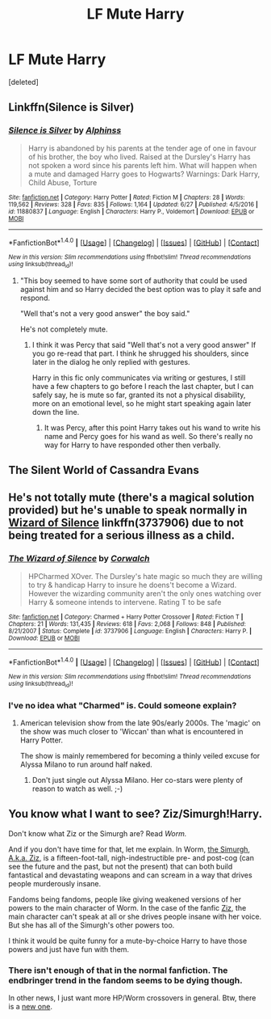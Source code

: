 #+TITLE: LF Mute Harry

* LF Mute Harry
:PROPERTIES:
:Score: 10
:DateUnix: 1499673034.0
:DateShort: 2017-Jul-10
:FlairText: Request
:END:
[deleted]


** Linkffn(Silence is Silver)
:PROPERTIES:
:Author: Ch1pp
:Score: 3
:DateUnix: 1499686285.0
:DateShort: 2017-Jul-10
:END:

*** [[http://www.fanfiction.net/s/11880837/1/][*/Silence is Silver/*]] by [[https://www.fanfiction.net/u/5248683/Alphinss][/Alphinss/]]

#+begin_quote
  Harry is abandoned by his parents at the tender age of one in favour of his brother, the boy who lived. Raised at the Dursley's Harry has not spoken a word since his parents left him. What will happen when a mute and damaged Harry goes to Hogwarts? Warnings: Dark Harry, Child Abuse, Torture
#+end_quote

^{/Site/: [[http://www.fanfiction.net/][fanfiction.net]] *|* /Category/: Harry Potter *|* /Rated/: Fiction M *|* /Chapters/: 28 *|* /Words/: 119,562 *|* /Reviews/: 328 *|* /Favs/: 835 *|* /Follows/: 1,164 *|* /Updated/: 6/27 *|* /Published/: 4/5/2016 *|* /id/: 11880837 *|* /Language/: English *|* /Characters/: Harry P., Voldemort *|* /Download/: [[http://www.ff2ebook.com/old/ffn-bot/index.php?id=11880837&source=ff&filetype=epub][EPUB]] or [[http://www.ff2ebook.com/old/ffn-bot/index.php?id=11880837&source=ff&filetype=mobi][MOBI]]}

--------------

*FanfictionBot*^{1.4.0} *|* [[[https://github.com/tusing/reddit-ffn-bot/wiki/Usage][Usage]]] | [[[https://github.com/tusing/reddit-ffn-bot/wiki/Changelog][Changelog]]] | [[[https://github.com/tusing/reddit-ffn-bot/issues/][Issues]]] | [[[https://github.com/tusing/reddit-ffn-bot/][GitHub]]] | [[[https://www.reddit.com/message/compose?to=tusing][Contact]]]

^{/New in this version: Slim recommendations using/ ffnbot!slim! /Thread recommendations using/ linksub(thread_id)!}
:PROPERTIES:
:Author: FanfictionBot
:Score: 2
:DateUnix: 1499686301.0
:DateShort: 2017-Jul-10
:END:

**** "This boy seemed to have some sort of authority that could be used against him and so Harry decided the best option was to play it safe and respond.

"Well that's not a very good answer" the boy said."

He's not completely mute.
:PROPERTIES:
:Author: BigBeautifulEyes
:Score: 1
:DateUnix: 1499691117.0
:DateShort: 2017-Jul-10
:END:

***** I think it was Percy that said "Well that's not a very good answer" If you go re-read that part. I think he shrugged his shoulders, since later in the dialog he only replied with gestures.

Harry in this fic only communicates via writing or gestures, I still have a few chapters to go before I reach the last chapter, but I can safely say, he is mute so far, granted its not a physical disability, more on an emotional level, so he might start speaking again later down the line.
:PROPERTIES:
:Author: Xeno32
:Score: 4
:DateUnix: 1499698140.0
:DateShort: 2017-Jul-10
:END:

****** It was Percy, after this point Harry takes out his wand to write his name and Percy goes for his wand as well. So there's really no way for Harry to have responded other then verbally.
:PROPERTIES:
:Author: BigBeautifulEyes
:Score: 3
:DateUnix: 1499698757.0
:DateShort: 2017-Jul-10
:END:


** The Silent World of Cassandra Evans
:PROPERTIES:
:Author: DatKidNamedCara
:Score: 2
:DateUnix: 1499702557.0
:DateShort: 2017-Jul-10
:END:


** He's not totally mute (there's a magical solution provided) but he's unable to speak normally in [[https://www.fanfiction.net/s/3737906/1/The-Wizard-of-Silence][*Wizard of Silence*]] linkffn(3737906) due to not being treated for a serious illness as a child.
:PROPERTIES:
:Score: 1
:DateUnix: 1499699372.0
:DateShort: 2017-Jul-10
:END:

*** [[http://www.fanfiction.net/s/3737906/1/][*/The Wizard of Silence/*]] by [[https://www.fanfiction.net/u/418285/Corwalch][/Corwalch/]]

#+begin_quote
  HPCharmed XOver. The Dursley's hate magic so much they are willing to try & handicap Harry to insure he doens't become a Wizard. However the wizarding community aren't the only ones watching over Harry & someone intends to intervene. Rating T to be safe
#+end_quote

^{/Site/: [[http://www.fanfiction.net/][fanfiction.net]] *|* /Category/: Charmed + Harry Potter Crossover *|* /Rated/: Fiction T *|* /Chapters/: 21 *|* /Words/: 131,435 *|* /Reviews/: 618 *|* /Favs/: 2,068 *|* /Follows/: 848 *|* /Published/: 8/21/2007 *|* /Status/: Complete *|* /id/: 3737906 *|* /Language/: English *|* /Characters/: Harry P. *|* /Download/: [[http://www.ff2ebook.com/old/ffn-bot/index.php?id=3737906&source=ff&filetype=epub][EPUB]] or [[http://www.ff2ebook.com/old/ffn-bot/index.php?id=3737906&source=ff&filetype=mobi][MOBI]]}

--------------

*FanfictionBot*^{1.4.0} *|* [[[https://github.com/tusing/reddit-ffn-bot/wiki/Usage][Usage]]] | [[[https://github.com/tusing/reddit-ffn-bot/wiki/Changelog][Changelog]]] | [[[https://github.com/tusing/reddit-ffn-bot/issues/][Issues]]] | [[[https://github.com/tusing/reddit-ffn-bot/][GitHub]]] | [[[https://www.reddit.com/message/compose?to=tusing][Contact]]]

^{/New in this version: Slim recommendations using/ ffnbot!slim! /Thread recommendations using/ linksub(thread_id)!}
:PROPERTIES:
:Author: FanfictionBot
:Score: 1
:DateUnix: 1499699402.0
:DateShort: 2017-Jul-10
:END:


*** I've no idea what "Charmed" is. Could someone explain?
:PROPERTIES:
:Author: Stjernepus
:Score: 1
:DateUnix: 1499699837.0
:DateShort: 2017-Jul-10
:END:

**** American television show from the late 90s/early 2000s. The 'magic' on the show was much closer to 'Wiccan' than what is encountered in Harry Potter.

The show is mainly remembered for becoming a thinly veiled excuse for Alyssa Milano to run around half naked.
:PROPERTIES:
:Score: 1
:DateUnix: 1499700460.0
:DateShort: 2017-Jul-10
:END:

***** Don't just single out Alyssa Milano. Her co-stars were plenty of reason to watch as well. ;-)
:PROPERTIES:
:Author: Ch1pp
:Score: 3
:DateUnix: 1499708010.0
:DateShort: 2017-Jul-10
:END:


** You know what I want to see? Ziz/Simurgh!Harry.

Don't know what Ziz or the Simurgh are? Read /Worm./

And if you don't have time for that, let me explain. In Worm, [[https://vignette2.wikia.nocookie.net/parahumans/images/c/cb/Simurgh.jpg/revision/latest?cb=20160122231952][the Simurgh, A.k.a. Ziz,]] is a fifteen-foot-tall, nigh-indestructible pre- and post-cog (can see the future and the past, but not the present) that can both build fantastical and devastating weapons and can scream in a way that drives people murderously insane.

Fandoms being fandoms, people like giving weakened versions of her powers to the main character of Worm. In the case of the fanfic [[https://forums.spacebattles.com/threads/ziz-worm-altpower-simurgh-taylor.512524/][Ziz]], the main character can't speak at all or she drives people insane with her voice. But she has all of the Simurgh's other powers too.

I think it would be quite funny for a mute-by-choice Harry to have those powers and just have fun with them.
:PROPERTIES:
:Author: wille179
:Score: 1
:DateUnix: 1499723059.0
:DateShort: 2017-Jul-11
:END:

*** There isn't enough of that in the normal fanfiction. The endbringer trend in the fandom seems to be dying though.

In other news, I just want more HP/Worm crossovers in general. Btw, there is a [[https://forums.spacebattles.com/threads/travelers-guide-to-the-multiverse-hp-worm-crossover.544303/][new one]].
:PROPERTIES:
:Author: Green0Photon
:Score: 2
:DateUnix: 1499920849.0
:DateShort: 2017-Jul-13
:END:
